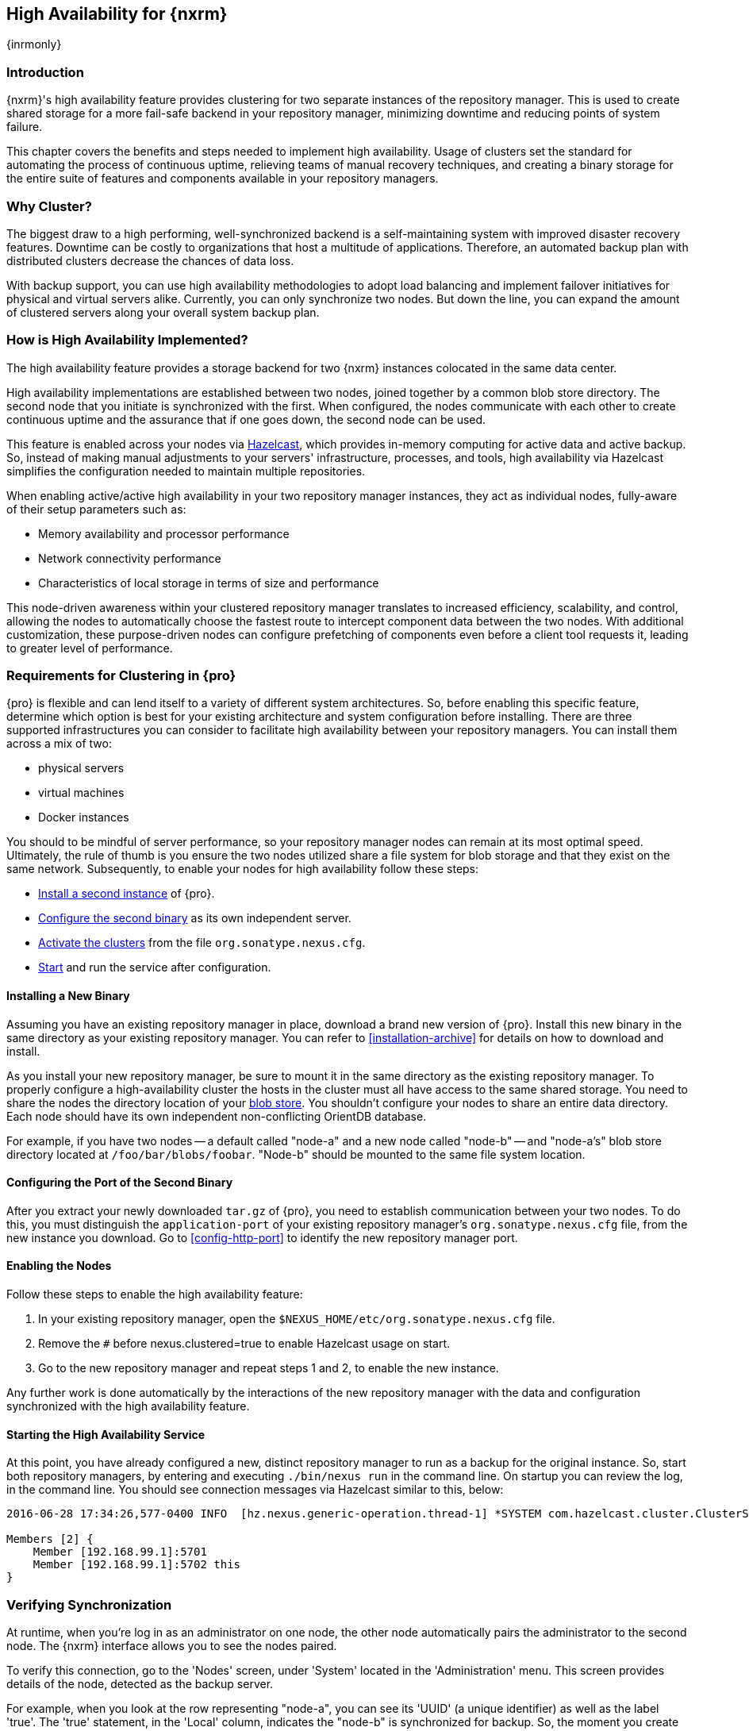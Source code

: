 [[high-availability]]
==  High Availability for {nxrm}
{inrmonly}

[[high-availability-introduction]]
=== Introduction

{nxrm}'s high availability feature provides clustering for two separate instances of the repository manager. This 
is used to create shared storage for a more fail-safe backend in your repository manager, minimizing downtime and 
reducing points of system failure.

This chapter covers the benefits and steps needed to implement high availability. Usage of clusters set the 
standard for automating the process of continuous uptime, relieving teams of manual recovery techniques, and 
creating a binary storage for the entire suite of features and components available in your repository managers.

[[why-high-availability]]
=== Why Cluster?

The biggest draw to a high performing, well-synchronized backend is a self-maintaining system with improved 
disaster recovery features. Downtime can be costly to organizations that host a multitude of applications.
Therefore, an automated backup plan with distributed clusters decrease the chances of data loss. 

With backup support, you can use high availability methodologies to adopt load balancing and implement failover 
initiatives for physical and virtual servers alike. Currently, you can only synchronize two nodes. But down the 
line, you can expand the amount of clustered servers along your overall system backup plan.

[[how-high-availability]]
=== How is High Availability Implemented?

The high availability feature provides a storage backend for two {nxrm} instances colocated in the same data 
center.

High availability implementations are established between two nodes, joined together by a common blob store 
directory. The second node that you initiate is synchronized with the first. When configured, the nodes 
communicate with each other to create continuous uptime and the assurance that if one goes down, the second node 
can be used.

This feature is enabled across your nodes via link:https://hazelcast.com/[Hazelcast], which provides in-memory 
computing for active data and active backup. So, instead of making manual adjustments to your servers' 
infrastructure, processes, and tools, high availability via Hazelcast simplifies the configuration needed to 
maintain multiple repositories.

When enabling active/active high availability in your two repository manager instances, they act as individual 
nodes, fully-aware of their setup parameters such as:

- Memory availability and processor performance
- Network connectivity performance
- Characteristics of local storage in terms of size and performance

This node-driven awareness within your clustered repository manager translates to increased efficiency, 
scalability, and control, allowing the nodes to automatically choose the fastest route to intercept component 
data between the two nodes. With additional customization, these purpose-driven nodes can configure prefetching 
of components even before a client tool requests it, leading to greater level of performance.

[[high-availability-expectations]]
=== Requirements for Clustering in {pro}

{pro} is flexible and can lend itself to a variety of different system architectures. So, before enabling this 
specific feature, determine which option is best for your existing architecture and system configuration before 
installing. There are three supported infrastructures you can consider to facilitate high availability between 
your repository managers. You can install them across a mix of two:

- physical servers
- virtual machines
- Docker instances

You should to be mindful of server performance, so your repository manager nodes can remain at its most optimal 
speed. Ultimately, the rule of thumb is you ensure the two nodes utilized share a file system for blob storage 
and that they exist on the same network. Subsequently, to enable your nodes for high availability follow these 
steps:

- <<high-availability-install,Install a second instance>> of {pro}.
- <<high-availability-configuration,Configure the second binary>> as its own independent server.
- <<high-availability-enable,Activate the clusters>> from the file `org.sonatype.nexus.cfg`.
- <<high-availability-startup,Start>> and run the service after configuration.

[[high-availability-install]]
==== Installing a New Binary

Assuming you have an existing repository manager in place, download a brand new version of {pro}. 
Install this new binary in the same directory as your existing repository manager. You can refer to 
<<installation-archive>> for details on how to download and install.

As you install your new repository manager, be sure to mount it in the same directory as the existing repository 
manager. To properly configure a high-availability cluster the hosts in the cluster must all have access to the 
same shared storage. You need to share the nodes the directory location of your 
<<admin-repository-blobstores,blob store>>. You shouldn't configure your nodes to share an entire data directory. 
Each node should have its own independent non-conflicting OrientDB database.

For example, if you have two nodes -- a default called "node-a" and a new node called "node-b" -- and "node-a's"  
blob store directory located at `/foo/bar/blobs/foobar`. "Node-b" should be mounted to the same file system 
location.

[[high-availability-configuration]]
==== Configuring the Port of the Second Binary

After you extract your newly downloaded `tar.gz` of {pro}, you need to establish communication between your two 
nodes. To do this, you must distinguish the `application-port` of your existing repository manager's 
`org.sonatype.nexus.cfg` file, from the new instance you download. Go to <<config-http-port>> to identify the new 
repository manager port.

[[high-availability-enable]]
==== Enabling the Nodes

Follow these steps to enable the high availability feature:

. In your existing repository manager, open the `$NEXUS_HOME/etc/org.sonatype.nexus.cfg` file.
. Remove the `#` before +nexus.clustered=true+ to enable Hazelcast usage on start. 
. Go to the new repository manager and repeat steps 1 and 2, to enable the new instance.

Any further work is done automatically by the interactions of the new repository manager with the data and 
configuration synchronized with the high availability feature.

[[high-availability-startup]]
==== Starting the High Availability Service

At this point, you have already configured a new, distinct repository manager to run as a backup for the original 
instance. So, start both repository managers, by entering and executing `./bin/nexus run` in the command line. On 
startup you can review the log, in the command line. You should see connection messages via Hazelcast similar 
to this, below:

----
2016-06-28 17:34:26,577-0400 INFO  [hz.nexus.generic-operation.thread-1] *SYSTEM com.hazelcast.cluster.ClusterService - [192.168.99.1]:5702 [nexus] [3.5.3]
 
Members [2] {
    Member [192.168.99.1]:5701
    Member [192.168.99.1]:5702 this
}
----

[[high-availability-verify]]
=== Verifying Synchronization

At runtime, when you're log in as an administrator on one node, the other node automatically pairs the 
administrator to the second node. The {nxrm} interface allows you to see the nodes paired.

To verify this connection, go to the 'Nodes' screen, under 'System' located in the 'Administration' menu. This 
screen provides details of the node, detected as the backup server. 

For example, when you look at the row representing "node-a", you can see its 'UUID' (a unique identifier) 
as well as the label 'true'. The 'true' statement, in the 'Local' column, indicates the "node-b" is synchronized 
for backup. So, the moment you create and save a new repository called 'npm-internal' in "node-a", 'npm-internal' 
will appears in "node-b".

